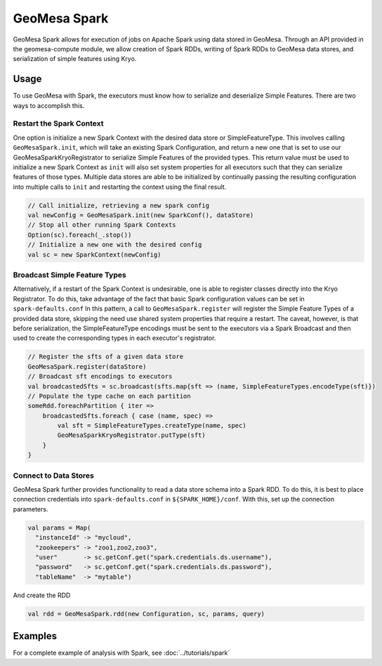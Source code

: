GeoMesa Spark
=============

GeoMesa Spark allows for execution of jobs on Apache Spark using data stored in GeoMesa. Through an API provided in the
geomesa-compute module, we allow creation of Spark RDDs, writing of Spark RDDs to GeoMesa data stores, and serialization
of simple features using Kryo.

Usage
-----

To use GeoMesa with Spark, the executors must know how to serialize and deserialize Simple Features. There are two ways
to accomplish this.

Restart the Spark Context
^^^^^^^^^^^^^^^^^^^^^^^^^

One option is initialize a new Spark Context with the desired data store or SimpleFeatureType.
This involves calling ``GeoMesaSpark.init``, which will take an existing Spark Configuration, and return a new one
that is set to use our GeoMesaSparkKryoRegistrator to serialize Simple Features of the provided types. This return
value must be used to initialize a new Spark Context as ``init`` will also set system properties for all executors
such that they can serialize features of those types.
Multiple data stores are able to be initialized by continually passing the resulting configuration into multiple calls
to ``init`` and restarting the context using the final result.

.. code-block:: scala

    // Call initialize, retrieving a new spark config
    val newConfig = GeoMesaSpark.init(new SparkConf(), dataStore)
    // Stop all other running Spark Contexts
    Option(sc).foreach(_.stop())
    // Initialize a new one with the desired config
    val sc = new SparkContext(newConfig)

Broadcast Simple Feature Types
^^^^^^^^^^^^^^^^^^^^^^^^^^^^^^

Alternatively, if a restart of the Spark Context is undesirable, one is able to register classes directly into the Kryo
Registrator. To do this, take advantage of the fact that basic Spark configuration values can be set in ``spark-defaults.conf``
In this pattern, a call to ``GeoMesaSpark.register`` will register the Simple Feature Types of a provided data store,
skipping the need use shared system properties that require a restart. The caveat, however, is that before serialization,
the SimpleFeatureType encodings must be sent to the executors via a Spark Broadcast and then used to create the corresponding
types in each executor's registrator.

.. code-block:: scala

    // Register the sfts of a given data store
    GeoMesaSpark.register(dataStore)
    // Broadcast sft encodings to executors
    val broadcastedSfts = sc.broadcast(sfts.map{sft => (name, SimpleFeatureTypes.encodeType(sft)})
    // Populate the type cache on each partition
    someRdd.foreachPartition { iter =>
        broadcastedSfts.foreach { case (name, spec) =>
            val sft = SimpleFeatureTypes.createType(name, spec)
            GeoMesaSparkKryoRegistrator.putType(sft)
        }
    }


Connect to Data Stores
^^^^^^^^^^^^^^^^^^^^^^

GeoMesa Spark further provides functionality to read a data store schema into a Spark RDD. To do this, it is best to
place connection credentials into ``spark-defaults.conf`` in ``${SPARK_HOME}/conf``. With this, set up the connection
parameters.

.. code-block:: scala

    val params = Map(
      "instanceId" -> "mycloud",
      "zookeepers" -> "zoo1,zoo2,zoo3",
      "user"       -> sc.getConf.get("spark.credentials.ds.username"),
      "password"   -> sc.getConf.get("spark.credentials.ds.password"),
      "tableName"  -> "mytable")

And create the RDD

.. code-block:: scala

    val rdd = GeoMesaSpark.rdd(new Configuration, sc, params, query)


Examples
--------

For a complete example of analysis with Spark, see :doc:`../tutorials/spark`

